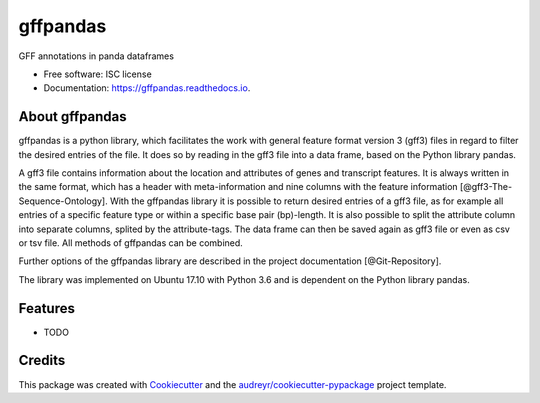=========
gffpandas
=========


.. image:: https://img.shields.io/pypi/v/gffpandas.svg
        :target: https://pypi.python.org/pypi/gffpandas

.. image:: https://img.shields.io/travis/konrad/gffpandas.svg
        :target: https://travis-ci.org/konrad/gffpandas

.. image:: https://readthedocs.org/projects/gffpandas/badge/?version=latest
        :target: https://gffpandas.readthedocs.io/en/latest/?badge=latest
        :alt: Documentation Status

.. image:: https://pyup.io/repos/github/konrad/gffpandas/shield.svg
     :target: https://pyup.io/repos/github/konrad/gffpandas/
     :alt: Updates


GFF annotations in panda dataframes


* Free software: ISC license
* Documentation: https://gffpandas.readthedocs.io.


About gffpandas
---------------

gffpandas is a python library, which facilitates the work with general feature format version 3 (gff3) files in regard to filter the desired entries of the file. It does so by reading in the gff3 file into a data frame, based on the Python library pandas.

A gff3 file contains information about the location and attributes of genes and transcript features. It is always written in the same format, which has a header with meta-information and nine columns with the feature information [@gff3-The-Sequence-Ontology]. With the gffpandas library it is possible to return desired entries of a gff3 file, as for example all entries of a specific feature type or within a specific base pair (bp)-length. It is also possible to split the attribute column into separate columns, splited by the attribute-tags. The data frame can then be saved again as gff3 file or even as csv or tsv file. All methods of gffpandas can be combined.

Further options of the gffpandas library are described in the project documentation [@Git-Repository].

The library was implemented on Ubuntu 17.10 with Python 3.6 and is dependent on the Python library pandas.

  
Features
--------

* TODO

Credits
---------

This package was created with Cookiecutter_ and the `audreyr/cookiecutter-pypackage`_ project template.

.. _Cookiecutter: https://github.com/audreyr/cookiecutter
.. _`audreyr/cookiecutter-pypackage`: https://github.com/audreyr/cookiecutter-pypackage

